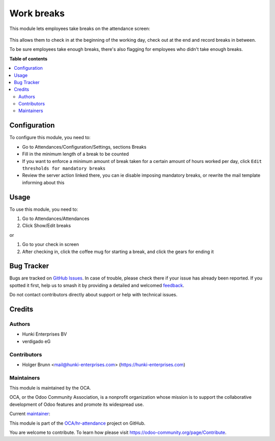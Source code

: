 ===========
Work breaks
===========

.. 
   !!!!!!!!!!!!!!!!!!!!!!!!!!!!!!!!!!!!!!!!!!!!!!!!!!!!
   !! This file is generated by oca-gen-addon-readme !!
   !! changes will be overwritten.                   !!
   !!!!!!!!!!!!!!!!!!!!!!!!!!!!!!!!!!!!!!!!!!!!!!!!!!!!
   !! source digest: sha256:8e846363bbf23a871d39db16370bbd9be190261df6cb79caa6a982eaba0f7c77
   !!!!!!!!!!!!!!!!!!!!!!!!!!!!!!!!!!!!!!!!!!!!!!!!!!!!

.. |badge1| image:: https://img.shields.io/badge/maturity-Beta-yellow.png
    :target: https://odoo-community.org/page/development-status
    :alt: Beta
.. |badge2| image:: https://img.shields.io/badge/licence-AGPL--3-blue.png
    :target: http://www.gnu.org/licenses/agpl-3.0-standalone.html
    :alt: License: AGPL-3
.. |badge3| image:: https://img.shields.io/badge/github-OCA%2Fhr--attendance-lightgray.png?logo=github
    :target: https://github.com/OCA/hr-attendance/tree/15.0/hr_attendance_break
    :alt: OCA/hr-attendance
.. |badge4| image:: https://img.shields.io/badge/weblate-Translate%20me-F47D42.png
    :target: https://translation.odoo-community.org/projects/hr-attendance-15-0/hr-attendance-15-0-hr_attendance_break
    :alt: Translate me on Weblate
.. |badge5| image:: https://img.shields.io/badge/runboat-Try%20me-875A7B.png
    :target: https://runboat.odoo-community.org/builds?repo=OCA/hr-attendance&target_branch=15.0
    :alt: Try me on Runboat

|badge1| |badge2| |badge3| |badge4| |badge5|

This module lets employees take breaks on the attendance screen:

.. figure:: https://raw.githubusercontent.com/OCA/hr-attendance/15.0/hr_attendance_break/static/description/hr_attendance_break.png

This allows them to check in at the beginning of the working day, check out at the end and record breaks in between.

To be sure employees take enough breaks, there's also flagging for employees who didn't take enough breaks.

**Table of contents**

.. contents::
   :local:

Configuration
=============

To configure this module, you need to:

- Go to Attendances/Configuration/Settings, sections Breaks
- Fill in the minimum length of a break to be counted
- If you want to enforce a minimum amount of break taken for a certain amount of hours worked per day, click ``Edit thresholds for mandatory breaks``
- Review the server action linked there, you can ie disable imposing mandatory breaks, or rewrite the mail template informing about this

Usage
=====

To use this module, you need to:

#. Go to Attendances/Attendances
#. Click Show/Edit breaks

or

#. Go to your check in screen
#. After checking in, click the coffee mug for starting a break, and click the gears for ending it

Bug Tracker
===========

Bugs are tracked on `GitHub Issues <https://github.com/OCA/hr-attendance/issues>`_.
In case of trouble, please check there if your issue has already been reported.
If you spotted it first, help us to smash it by providing a detailed and welcomed
`feedback <https://github.com/OCA/hr-attendance/issues/new?body=module:%20hr_attendance_break%0Aversion:%2015.0%0A%0A**Steps%20to%20reproduce**%0A-%20...%0A%0A**Current%20behavior**%0A%0A**Expected%20behavior**>`_.

Do not contact contributors directly about support or help with technical issues.

Credits
=======

Authors
~~~~~~~

* Hunki Enterprises BV
* verdigado eG

Contributors
~~~~~~~~~~~~

* Holger Brunn <mail@hunki-enterprises.com> (https://hunki-enterprises.com)

Maintainers
~~~~~~~~~~~

This module is maintained by the OCA.

.. image:: https://odoo-community.org/logo.png
   :alt: Odoo Community Association
   :target: https://odoo-community.org

OCA, or the Odoo Community Association, is a nonprofit organization whose
mission is to support the collaborative development of Odoo features and
promote its widespread use.

.. |maintainer-hbrunn| image:: https://github.com/hbrunn.png?size=40px
    :target: https://github.com/hbrunn
    :alt: hbrunn

Current `maintainer <https://odoo-community.org/page/maintainer-role>`__:

|maintainer-hbrunn| 

This module is part of the `OCA/hr-attendance <https://github.com/OCA/hr-attendance/tree/15.0/hr_attendance_break>`_ project on GitHub.

You are welcome to contribute. To learn how please visit https://odoo-community.org/page/Contribute.

